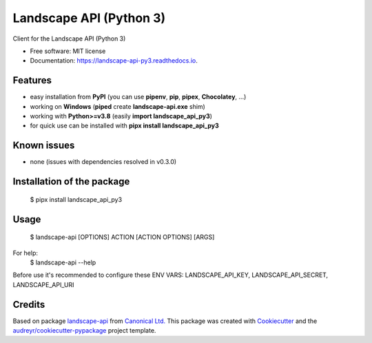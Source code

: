========================
Landscape API (Python 3)
========================


.. image:: https://img.shields.io/pypi/v/landscape_api_py3.svg
        :target: https://pypi.python.org/pypi/landscape_api_py3

.. image:: https://img.shields.io/travis/jurya/landscape_api_py3.svg
        :target: https://travis-ci.org/jurya/landscape_api_py3

.. image:: https://readthedocs.org/projects/landscape-api-py3/badge/?version=latest
        :target: https://landscape-api-py3.readthedocs.io/en/latest/?badge=latest
        :alt: Documentation Status


Client for the Landscape API (Python 3)

* Free software: MIT license
* Documentation: https://landscape-api-py3.readthedocs.io.

Features
---------
* easy installation from **PyPI** (you can use **pipenv**, **pip**, **pipex**, **Chocolatey**, ...)
* working on **Windows** (**piped** create **landscape-api.exe** shim)
* working with **Python>=v3.8** (easily **import landscape_api_py3**)
* for quick use can be installed with **pipx install landscape_api_py3**

Known issues
-------------
* none (issues with dependencies resolved in v0.3.0)

Installation of the package
----------------------------
    $ pipx install landscape_api_py3

Usage
------
    $ landscape-api [OPTIONS] ACTION [ACTION OPTIONS] [ARGS]

For help:
    $ landscape-api --help

Before use it's recommended to configure these ENV VARS: LANDSCAPE_API_KEY, LANDSCAPE_API_SECRET, LANDSCAPE_API_URI

Credits
-------

Based on package landscape-api_ from `Canonical Ltd.`_
This package was created with Cookiecutter_ and the `audreyr/cookiecutter-pypackage`_ project template.

.. _landscape-api: https://landscape.canonical.com/static/doc/api/python-api.html
.. _`Canonical Ltd.`: https://canonical.com
.. _Cookiecutter: https://github.com/audreyr/cookiecutter
.. _`audreyr/cookiecutter-pypackage`: https://github.com/audreyr/cookiecutter-pypackage
